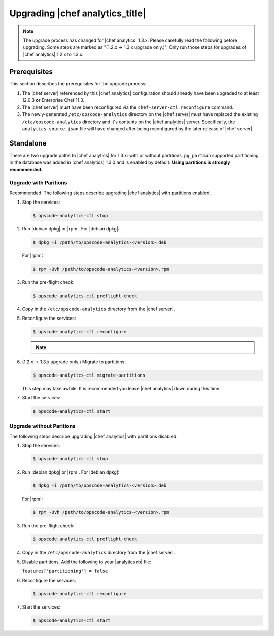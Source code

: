 =====================================================
Upgrading |chef analytics_title|
=====================================================

.. note:: The upgrade process has changed for |chef analytics| 1.3.x. Please carefully read the following before upgrading. Some steps are marked as "(1.2.x -> 1.3.x upgrade only.)". Only run those steps for upgrades of |chef analytics| 1.2.x to 1.3.x.

Prerequisites
=====================================================
This section describes the prerequisites for the upgrade process:

#. The |chef server| referenced by this |chef analytics| configuration should already have been upgraded to at least 12.0.3 **or** Enterprise Chef 11.3.
#. The |chef server| must have been reconfigured via the ``chef-server-ctl reconfigure`` command.
#. The newly-generated ``/etc/opscode-analytics`` directory on the |chef server| must have replaced the existing ``/etc/opscode-analytics`` directory and it's contents on the |chef analytics| server. Specifically, the ``analytics-source.json`` file will have changed after being reconfigured by the later release of |chef server|.

Standalone
=====================================================
There are two upgrade paths to |chef analytics| for 1.3.x: with or without partitions. ``pg_partman`` supported partitioning in the database was added in |chef analytics| 1.3.0 and is enabled by default. **Using partitions is strongly recommended.**

Upgrade with Paritions
-----------------------------------------------------
Recommended. The following steps describe upgrading |chef analytics| with partitions enabled.

#. Stop the services:

   .. code-block:: bash

      $ opscode-analytics-ctl stop

#. Run |debian dpkg| or |rpm|. For |debian dpkg|:

   .. code-block:: bash

      $ dpkg -i /path/to/opscode-analytics-<version>.deb

   For |rpm|:

   .. code-block:: bash

      $ rpm -Uvh /path/to/opscode-analytics-<version>.rpm

#. Run the pre-flight check:

   .. code-block:: bash

      $ opscode-analytics-ctl preflight-check

#. Copy in the ``/etc/opscode-analytics`` directory from the |chef server|.

#. Reconfigure the services:

   .. code-block:: bash

      $ opscode-analytics-ctl reconfigure

   .. note:: .. include:: ../../includes_chef_license/includes_chef_license_reconfigure_analytics.rst

#. (1.2.x -> 1.3.x upgrade only.) Migrate to partitions:

   .. code-block:: bash

      $ opscode-analytics-ctl migrate-partitions

   This step may take awhile. It is recommended you leave |chef analytics| down during this time.

#. Start the services:

   .. code-block:: bash

      $ opscode-analytics-ctl start


Upgrade without Paritions
-----------------------------------------------------
The following steps describe upgrading |chef analytics| with partitions disabled.

#. Stop the services:

   .. code-block:: bash

      $ opscode-analytics-ctl stop

#. Run |debian dpkg| or |rpm|. For |debian dpkg|:

   .. code-block:: bash

      $ dpkg -i /path/to/opscode-analytics-<version>.deb

   For |rpm|:

   .. code-block:: bash

      $ rpm -Uvh /path/to/opscode-analytics-<version>.rpm

#. Run the pre-flight check:

   .. code-block:: bash

      $ opscode-analytics-ctl preflight-check

#. Copy in the ``/etc/opscode-analytics`` directory from the |chef server|.

#. Disable partitions. Add the following to your |analytics rb| file:

   ``features['partitioning'] = false``

#. Reconfigure the services:

   .. code-block:: bash

      $ opscode-analytics-ctl reconfigure

#. Start the services:

   .. code-block:: bash

      $ opscode-analytics-ctl start
